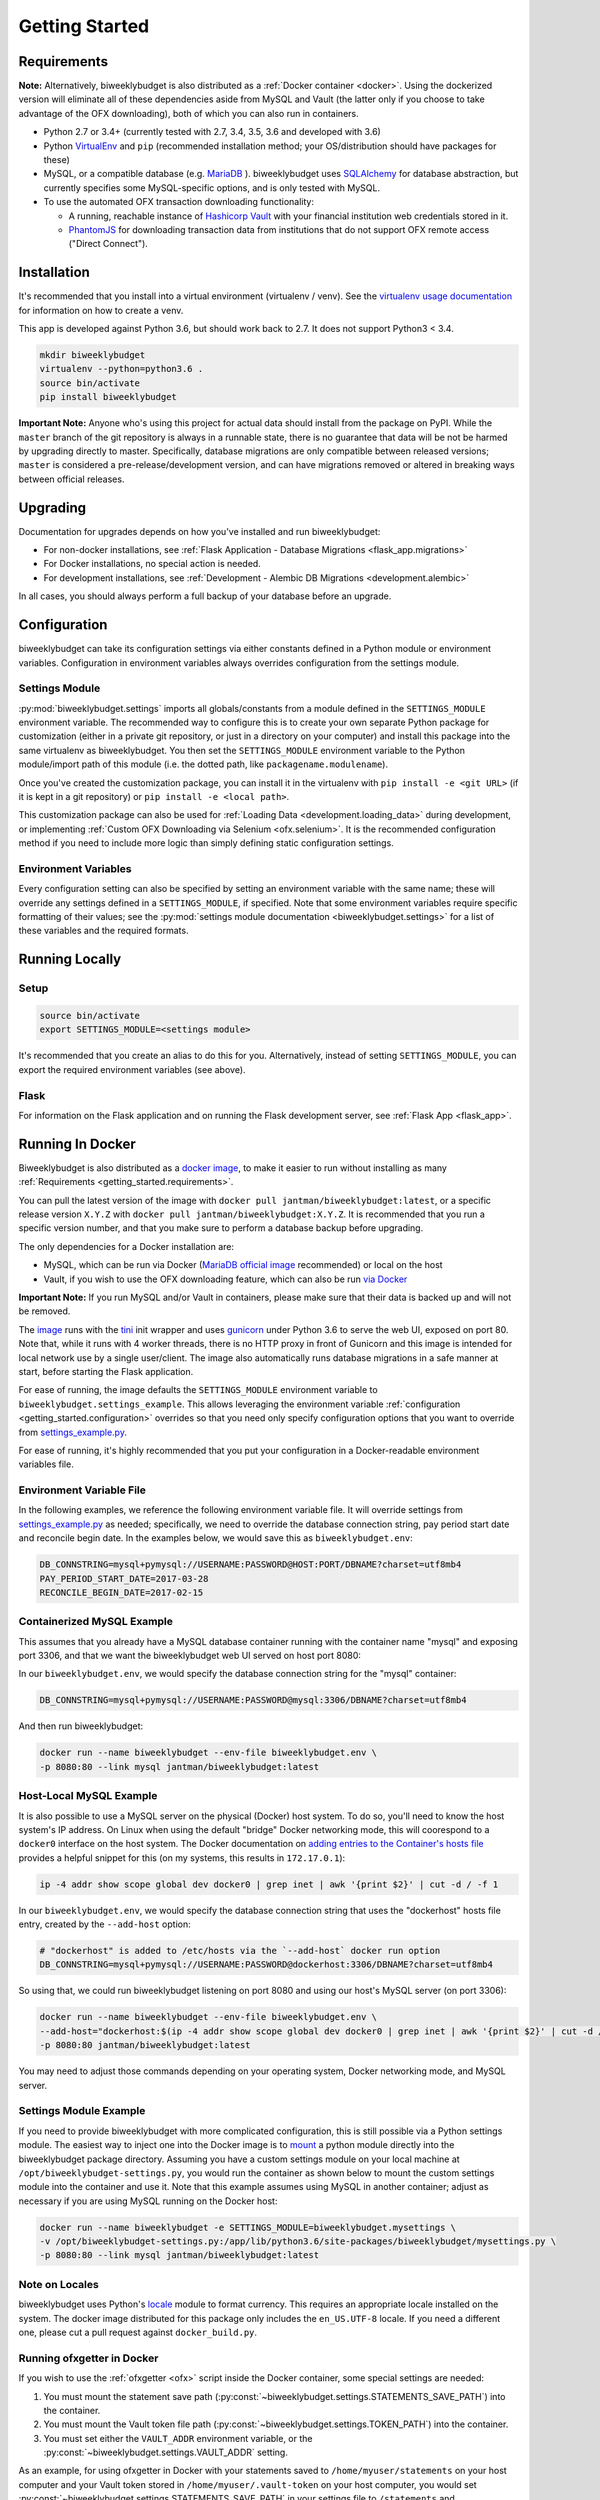 .. _getting_started:

Getting Started
===============

.. _getting_started.requirements:

Requirements
------------

**Note:** Alternatively, biweeklybudget is also distributed as a :ref:`Docker container <docker>`.
Using the dockerized version will eliminate all of these dependencies aside from MySQL and
Vault (the latter only if you choose to take advantage of the OFX downloading), both of which you can also run in containers.

* Python 2.7 or 3.4+ (currently tested with 2.7, 3.4, 3.5, 3.6 and developed with 3.6)
* Python `VirtualEnv <http://www.virtualenv.org/>`_ and ``pip`` (recommended installation method; your OS/distribution should have packages for these)
* MySQL, or a compatible database (e.g. `MariaDB <https://mariadb.org/>`_ ). biweeklybudget uses `SQLAlchemy <http://www.sqlalchemy.org/>`_ for database abstraction, but currently specifies some MySQL-specific options, and is only tested with MySQL.
* To use the automated OFX transaction downloading functionality:

  * A running, reachable instance of `Hashicorp Vault <https://www.vaultproject.io/>`_ with your financial institution web credentials stored in it.
  * `PhantomJS <http://phantomjs.org/>`_ for downloading transaction data from institutions that do not support OFX remote access ("Direct Connect").

Installation
------------

It's recommended that you install into a virtual environment (virtualenv /
venv). See the `virtualenv usage documentation <http://www.virtualenv.org/en/latest/>`_
for information on how to create a venv.

This app is developed against Python 3.6, but should work back to 2.7. It does
not support Python3 < 3.4.

.. code-block:: bash

    mkdir biweeklybudget
    virtualenv --python=python3.6 .
    source bin/activate
    pip install biweeklybudget

**Important Note:** Anyone who's using this project for actual data should install
from the package on PyPI. While the ``master`` branch of the git repository is always
in a runnable state, there is no guarantee that data will be not be harmed by upgrading
directly to master. Specifically, database migrations are only compatible between released
versions; ``master`` is considered a pre-release/development version, and can have migrations
removed or altered in breaking ways between official releases.

Upgrading
---------

Documentation for upgrades depends on how you've installed and run biweeklybudget:

* For non-docker installations, see :ref:`Flask Application - Database Migrations <flask_app.migrations>`
* For Docker installations, no special action is needed.
* For development installations, see :ref:`Development - Alembic DB Migrations <development.alembic>`

In all cases, you should always perform a full backup of your database before an upgrade.

.. _getting_started.configuration:

Configuration
-------------

biweeklybudget can take its configuration settings via either constants defined in a Python
module or environment variables. Configuration in environment variables always
overrides configuration from the settings module.

Settings Module
+++++++++++++++

:py:mod:`biweeklybudget.settings` imports all globals/constants from a
module defined in the ``SETTINGS_MODULE`` environment variable. The recommended
way to configure this is to create your own separate Python package for customization
(either in a private git repository, or just in a directory on your computer)
and install this package into the same virtualenv as biweeklybudget. You then
set the ``SETTINGS_MODULE`` environment variable to the Python module/import
path of this module (i.e. the dotted path, like ``packagename.modulename``).

Once you've created the customization package, you can install it in the virtualenv
with ``pip install -e <git URL>`` (if it is kept in a git repository) or
``pip install -e <local path>``.

This customization package can also be used for
:ref:`Loading Data <development.loading_data>` during development, or
implementing :ref:`Custom OFX Downloading via Selenium <ofx.selenium>`. It is
the recommended configuration method if you need to include more logic than
simply defining static configuration settings.

Environment Variables
+++++++++++++++++++++

Every configuration setting can also be specified by setting an environment
variable with the same name; these will override any settings defined in
a ``SETTINGS_MODULE``, if specified. Note that some environment variables
require specific formatting of their values; see the
:py:mod:`settings module documentation <biweeklybudget.settings>` for a list
of these variables and the required formats.

Running Locally
---------------

.. _getting_started.setup:

Setup
+++++

.. code-block:: bash

    source bin/activate
    export SETTINGS_MODULE=<settings module>

It's recommended that you create an alias to do this for you. Alternatively,
instead of setting ``SETTINGS_MODULE``, you can export the required environment
variables (see above).

Flask
+++++

For information on the Flask application and on running the Flask development
server, see :ref:`Flask App <flask_app>`.

.. _docker:

Running In Docker
-----------------

Biweeklybudget is also distributed as a `docker image <https://hub.docker.com/r/jantman/biweeklybudget/>`_,
to make it easier to run without installing as many :ref:`Requirements <getting_started.requirements>`.

You can pull the latest version of the image with ``docker pull jantman/biweeklybudget:latest``, or
a specific release version ``X.Y.Z`` with ``docker pull jantman/biweeklybudget:X.Y.Z``. It is recommended
that you run a specific version number, and that you make sure to perform a database backup before upgrading.

The only dependencies for a Docker installation are:

* MySQL, which can be run via Docker (`MariaDB official image <https://hub.docker.com/_/mariadb/>`_ recommended) or local on the host
* Vault, if you wish to use the OFX downloading feature, which can also be run `via Docker <https://hub.docker.com/_/vault/>`_

**Important Note:** If you run MySQL and/or Vault in containers, please make sure that their data
is backed up and will not be removed.

The `image <https://hub.docker.com/r/jantman/biweeklybudget/>`_ runs with the `tini <https://github.com/krallin/tini>`_ init
wrapper and uses `gunicorn <http://gunicorn.org/>`_ under Python 3.6 to serve the web UI, exposed on port 80. Note that,
while it runs with 4 worker threads, there is no HTTP proxy in front of Gunicorn and this image is intended for local network
use by a single user/client. The image also automatically runs database migrations in a safe manner at start, before starting
the Flask application.

For ease of running, the image defaults the ``SETTINGS_MODULE`` environment variable to
``biweeklybudget.settings_example``. This allows leveraging the environment variable
:ref:`configuration <getting_started.configuration>` overrides so that you need only
specify configuration options that you want to override from
`settings_example.py <https://github.com/jantman/biweeklybudget/blob/master/biweeklybudget/settings_example.py>`_.

For ease of running, it's highly recommended that you put your configuration in a Docker-readable
environment variables file.

Environment Variable File
+++++++++++++++++++++++++

In the following examples, we reference the following environment variable file.
It will override settings from `settings_example.py <https://github.com/jantman/biweeklybudget/blob/master/biweeklybudget/settings_example.py>`_
as needed; specifically, we need to override the database connection string,
pay period start date and reconcile begin date. In the examples below, we would
save this as ``biweeklybudget.env``:

.. code-block:: none

    DB_CONNSTRING=mysql+pymysql://USERNAME:PASSWORD@HOST:PORT/DBNAME?charset=utf8mb4
    PAY_PERIOD_START_DATE=2017-03-28
    RECONCILE_BEGIN_DATE=2017-02-15


Containerized MySQL Example
+++++++++++++++++++++++++++

This assumes that you already have a MySQL database container running with the
container name "mysql" and exposing port 3306, and that we want the biweeklybudget
web UI served on host port 8080:

In our ``biweeklybudget.env``, we would specify the database connection string for the "mysql" container:

.. code-block:: none

    DB_CONNSTRING=mysql+pymysql://USERNAME:PASSWORD@mysql:3306/DBNAME?charset=utf8mb4

And then run biweeklybudget:

.. code-block:: none

    docker run --name biweeklybudget --env-file biweeklybudget.env \
    -p 8080:80 --link mysql jantman/biweeklybudget:latest

Host-Local MySQL Example
++++++++++++++++++++++++

It is also possible to use a MySQL server on the physical (Docker) host system. To do so,
you'll need to know the host system's IP address. On Linux when using the default "bridge"
Docker networking mode, this will coorespond to a ``docker0`` interface on the host system.
The Docker documentation on `adding entries to the Container's hosts file <https://docs.docker.com/engine/reference/commandline/run/#add-entries-to-container-hosts-file-add-host>`_
provides a helpful snippet for this (on my systems, this results in ``172.17.0.1``):

.. code-block:: none

    ip -4 addr show scope global dev docker0 | grep inet | awk '{print $2}' | cut -d / -f 1

In our ``biweeklybudget.env``, we would specify the database connection string that uses the "dockerhost" hosts file entry, created by the ``--add-host`` option:

.. code-block:: none

    # "dockerhost" is added to /etc/hosts via the `--add-host` docker run option
    DB_CONNSTRING=mysql+pymysql://USERNAME:PASSWORD@dockerhost:3306/DBNAME?charset=utf8mb4

So using that, we could run biweeklybudget listening on port 8080 and using our host's MySQL server (on port 3306):

.. code-block:: none

    docker run --name biweeklybudget --env-file biweeklybudget.env \
    --add-host="dockerhost:$(ip -4 addr show scope global dev docker0 | grep inet | awk '{print $2}' | cut -d / -f 1)" \
    -p 8080:80 jantman/biweeklybudget:latest

You may need to adjust those commands depending on your operating system, Docker networking mode, and MySQL server.

Settings Module Example
+++++++++++++++++++++++

If you need to provide biweeklybudget with more complicated configuration, this is
still possible via a Python settings module. The easiest way to inject one into the
Docker image is to `mount <https://docs.docker.com/engine/reference/commandline/run/#mount-volume--v-read-only>`_
a python module directly into the biweeklybudget package directory. Assuming you have
a custom settings module on your local machine at ``/opt/biweeklybudget-settings.py``, you would
run the container as shown below to mount the custom settings module into the container and use it.
Note that this example assumes using MySQL in another container; adjust as necessary if you are using
MySQL running on the Docker host:

.. code-block:: none

    docker run --name biweeklybudget -e SETTINGS_MODULE=biweeklybudget.mysettings \
    -v /opt/biweeklybudget-settings.py:/app/lib/python3.6/site-packages/biweeklybudget/mysettings.py \
    -p 8080:80 --link mysql jantman/biweeklybudget:latest

Note on Locales
+++++++++++++++

biweeklybudget uses Python's `locale <https://docs.python.org/3.6/library/locale.html>`_ module
to format currency. This requires an appropriate locale installed on the system. The docker image
distributed for this package only includes the ``en_US.UTF-8`` locale. If you need a different one,
please cut a pull request against ``docker_build.py``.

Running ofxgetter in Docker
+++++++++++++++++++++++++++

If you wish to use the :ref:`ofxgetter <ofx>` script inside the Docker container, some special
settings are needed:

1. You must mount the statement save path (:py:const:`~biweeklybudget.settings.STATEMENTS_SAVE_PATH`) into the container.
2. You must mount the Vault token file path (:py:const:`~biweeklybudget.settings.TOKEN_PATH`) into the container.
3. You must set either the ``VAULT_ADDR`` environment variable, or the :py:const:`~biweeklybudget.settings.VAULT_ADDR` setting.

As an example, for using ofxgetter in Docker with your statements saved to ``/home/myuser/statements`` on your host computer and your Vault token stored in ``/home/myuser/.vault-token`` on your host computer, you would set :py:const:`~biweeklybudget.settings.STATEMENTS_SAVE_PATH` in your settings file to ``/statements`` and :py:const:`~biweeklybudget.settings.TOKEN_PATH` to ``/.token``, and add to your ``docker run`` command:

.. code-block:: none

    -v /home/myuser/statements:/statements \
    -v /home/myuser/.vault-token:/.token

Assuming your container was running with ``--name biweeklybudget``, you could run ofxgetter (e.g. via cron) as:

.. code-block:: none

    docker exec biweeklybudget /bin/sh -c 'cd /statements && /app/bin/ofxgetter'

We run explicitly in the statements directory so that if ``ofxgetter`` encounters an error
when using a :py:class:`~biweeklybudget.screenscraper.ScreenScraper` class, the screenshots
and HTML output will be saved to the host filesystem.

Command Line Entrypoints and Scripts
------------------------------------

biweeklybudget provides the following setuptools entrypoints (command-line
script wrappers in ``bin/``). First setup your environment according to the
instructions above.

* ``bin/db_tester.py`` - Skeleton of a script that connects to and inits the DB. Edit this to use for one-off DB work. To get an interactive session, use ``python -i bin/db_tester.py``.
* ``loaddata`` - Entrypoint for dropping **all** existing data and loading test fixture data, or your base data. This is an awful, manual hack right now.
* ``ofxbackfiller`` - Entrypoint to backfill OFX Statements to DB from disk.
* ``ofxgetter`` - Entrypoint to download OFX Statements for one or all accounts, save to disk, and load to DB. See :ref:`OFX <ofx>`.
* ``wishlist2project`` - For any projects with "Notes" fields matching an Amazon wishlist URL of a public wishlist (``^https://www.amazon.com/gp/registry/wishlist/``), synchronize the wishlist items to the project. Requires ``wishlist==0.1.2``.
